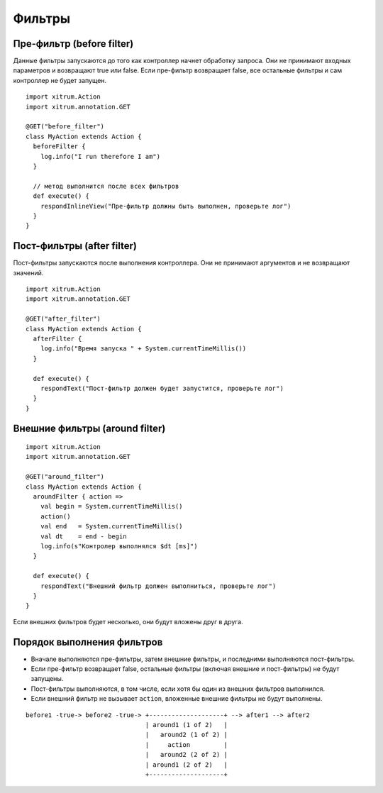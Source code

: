 Фильтры
=======

Пре-фильтр (before filter)
--------------------------

Данные фильтры запускаются до того как контроллер начнет обработку запроса.
Они не принимают входных параметров и возвращают true или false. Если
пре-фильтр возвращает false, все остальные фильтры и сам контроллер не будет
запущен.

::

  import xitrum.Action
  import xitrum.annotation.GET

  @GET("before_filter")
  class MyAction extends Action {
    beforeFilter {
      log.info("I run therefore I am")
    }

    // метод выполнится после всех фильтров
    def execute() {
      respondInlineView("Пре-фильтр должны быть выполнен, проверьте лог")
    }
  }

Пост-фильтры (after filter)
--------------------------

Пост-фильтры запускаются после выполнения контроллера.
Они не принимают аргументов и не возвращают значений.

::

  import xitrum.Action
  import xitrum.annotation.GET

  @GET("after_filter")
  class MyAction extends Action {
    afterFilter {
      log.info("Время запуска " + System.currentTimeMillis())
    }

    def execute() {
      respondText("Пост-фильтр должен будет запустится, проверьте лог")
    }
  }

Внешние фильтры (around filter)
-------------------------------

::

  import xitrum.Action
  import xitrum.annotation.GET

  @GET("around_filter")
  class MyAction extends Action {
    aroundFilter { action =>
      val begin = System.currentTimeMillis()
      action()
      val end   = System.currentTimeMillis()
      val dt    = end - begin
      log.info(s"Контролер выполнялся $dt [ms]")
    }

    def execute() {
      respondText("Внешний фильтр должен выполниться, проверьте лог")
    }
  }

Если внешних фильтров будет несколько, они будут вложены друг в друга.

Порядок выполнения фильтров
---------------------------

* Вначале выполняются пре-фильтры, затем внешние фильтры, и последними выполняются пост-фильтры.
* Если пре-фильтр возвращает false, остальные фильтры (включая внешние и пост-фильтры) не будут запущены.
* Пост-фильтры выполняются, в том числе, если хотя бы один из внешних фильтров выполнился.
* Если внешний фильтр не вызывает ``action``, вложенные внешние фильтры не будут выполнены.

::

  before1 -true-> before2 -true-> +--------------------+ --> after1 --> after2
                                  | around1 (1 of 2)   |
                                  |   around2 (1 of 2) |
                                  |     action         |
                                  |   around2 (2 of 2) |
                                  | around1 (2 of 2)   |
                                  +--------------------+
